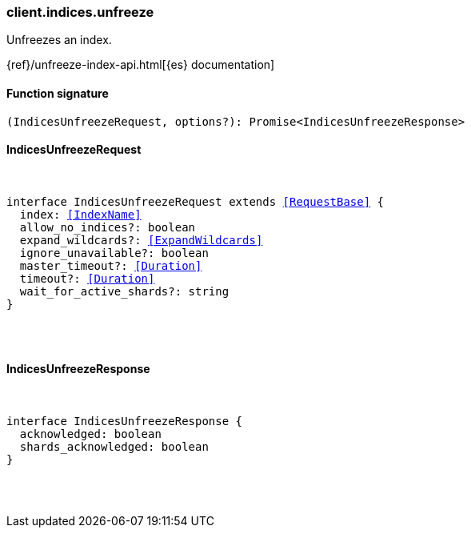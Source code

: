 [[reference-indices-unfreeze]]

////////
===========================================================================================================================
||                                                                                                                       ||
||                                                                                                                       ||
||                                                                                                                       ||
||        ██████╗ ███████╗ █████╗ ██████╗ ███╗   ███╗███████╗                                                            ||
||        ██╔══██╗██╔════╝██╔══██╗██╔══██╗████╗ ████║██╔════╝                                                            ||
||        ██████╔╝█████╗  ███████║██║  ██║██╔████╔██║█████╗                                                              ||
||        ██╔══██╗██╔══╝  ██╔══██║██║  ██║██║╚██╔╝██║██╔══╝                                                              ||
||        ██║  ██║███████╗██║  ██║██████╔╝██║ ╚═╝ ██║███████╗                                                            ||
||        ╚═╝  ╚═╝╚══════╝╚═╝  ╚═╝╚═════╝ ╚═╝     ╚═╝╚══════╝                                                            ||
||                                                                                                                       ||
||                                                                                                                       ||
||    This file is autogenerated, DO NOT send pull requests that changes this file directly.                             ||
||    You should update the script that does the generation, which can be found in:                                      ||
||    https://github.com/elastic/elastic-client-generator-js                                                             ||
||                                                                                                                       ||
||    You can run the script with the following command:                                                                 ||
||       npm run elasticsearch -- --version <version>                                                                    ||
||                                                                                                                       ||
||                                                                                                                       ||
||                                                                                                                       ||
===========================================================================================================================
////////

[discrete]
[[client.indices.unfreeze]]
=== client.indices.unfreeze

Unfreezes an index.

{ref}/unfreeze-index-api.html[{es} documentation]

[discrete]
==== Function signature

[source,ts]
----
(IndicesUnfreezeRequest, options?): Promise<IndicesUnfreezeResponse>
----

[discrete]
==== IndicesUnfreezeRequest

[pass]
++++
<pre>
++++
interface IndicesUnfreezeRequest extends <<RequestBase>> {
  index: <<IndexName>>
  allow_no_indices?: boolean
  expand_wildcards?: <<ExpandWildcards>>
  ignore_unavailable?: boolean
  master_timeout?: <<Duration>>
  timeout?: <<Duration>>
  wait_for_active_shards?: string
}

[pass]
++++
</pre>
++++
[discrete]
==== IndicesUnfreezeResponse

[pass]
++++
<pre>
++++
interface IndicesUnfreezeResponse {
  acknowledged: boolean
  shards_acknowledged: boolean
}

[pass]
++++
</pre>
++++
